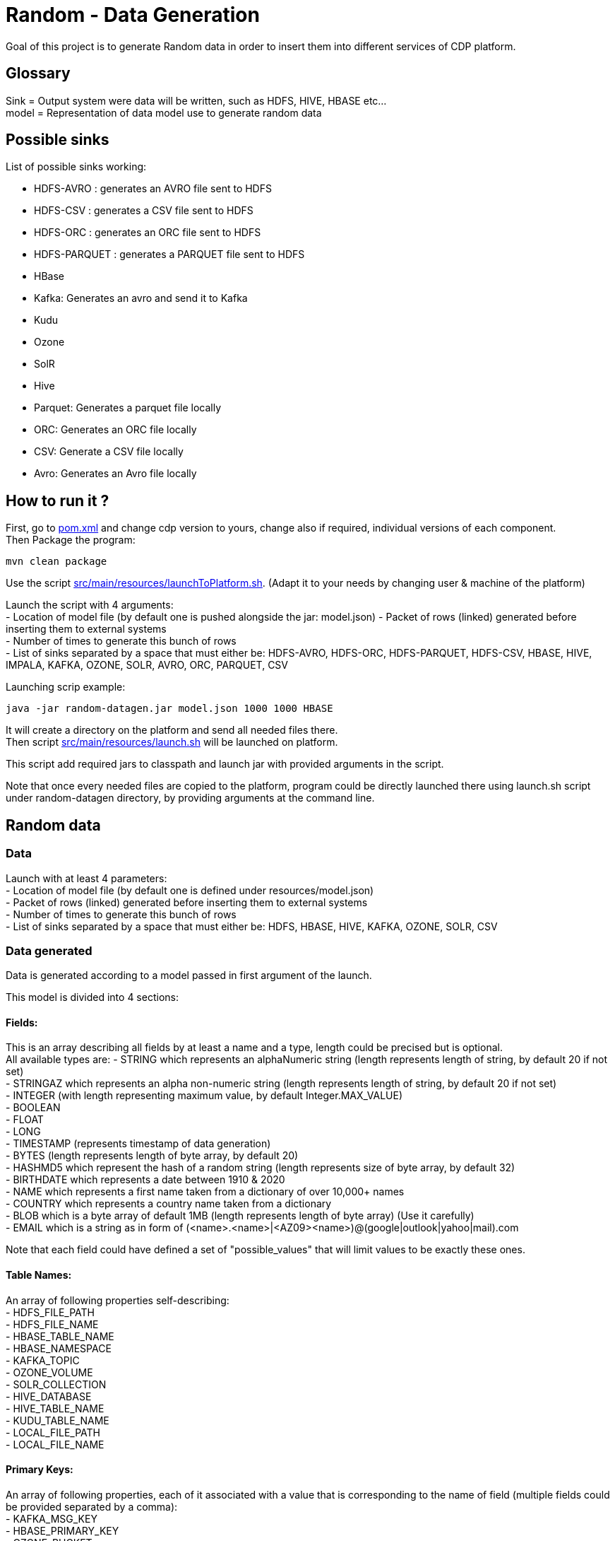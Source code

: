 = Random - Data Generation

Goal of this project is to generate Random data in order to insert them into different services of CDP platform.

== Glossary

Sink = Output system were data will be written, such as HDFS, HIVE, HBASE etc... +
model = Representation of data model use to generate random data

== Possible sinks

List of possible sinks working:

- HDFS-AVRO : generates an AVRO file sent to HDFS
- HDFS-CSV : generates a CSV file sent to HDFS
- HDFS-ORC : generates an ORC file sent to HDFS
- HDFS-PARQUET : generates a PARQUET file sent to HDFS
- HBase
- Kafka: Generates an avro and send it to Kafka
- Kudu
- Ozone
- SolR
- Hive
- Parquet: Generates a parquet file locally
- ORC: Generates an ORC file locally
- CSV: Generate a CSV file locally
- Avro: Generates an Avro file locally


== How to run it ?

First, go to link:pom.xml[pom.xml] and change cdp version to yours, change also if required, individual versions of each component. +
Then Package the program:

        mvn clean package

Use the script link:src/main/resources/launchToPlatform.sh[src/main/resources/launchToPlatform.sh].
(Adapt it to your needs by changing user & machine of the platform) +

Launch the script with 4 arguments: +
- Location of model file (by default one is pushed alongside the jar: model.json)
- Packet of rows (linked) generated before inserting them to external systems +
- Number of times to generate this bunch of rows +
- List of sinks separated by a space that must either be: HDFS-AVRO, HDFS-ORC, HDFS-PARQUET, HDFS-CSV, HBASE, HIVE, IMPALA, KAFKA, OZONE, SOLR, AVRO, ORC, PARQUET, CSV

Launching scrip example:

[source,bash]
java -jar random-datagen.jar model.json 1000 1000 HBASE

It will create a directory on the platform and send all needed files there. +
Then script link:src/main/resources/launch.sh[src/main/resources/launch.sh] will be launched on platform.

This script add required jars to classpath and launch jar with provided arguments in the script.


Note that once every needed files are copied to the platform, program could be directly launched there
using launch.sh script under random-datagen directory, by providing arguments at the command line.


== Random data

=== Data

Launch with at least 4 parameters:  +
- Location of model file (by default one is defined under resources/model.json) +
- Packet of rows (linked) generated before inserting them to external systems +
- Number of times to generate this bunch of rows +
- List of sinks separated by a space that must either be: HDFS, HBASE, HIVE, KAFKA, OZONE, SOLR, CSV


=== Data generated

Data is generated according to a model passed in first argument of the launch.

This model is divided into 4 sections:

==== Fields:

This is an array describing all fields by at least a name and a type, length could be precised but is optional. +
All available types are:
- STRING which represents an alphaNumeric string (length represents length of string, by default 20 if not set) +
- STRINGAZ which represents an alpha non-numeric string (length represents length of string, by default 20 if not set) +
- INTEGER (with length representing maximum value, by default Integer.MAX_VALUE) +
- BOOLEAN +
- FLOAT +
- LONG +
- TIMESTAMP (represents timestamp of data generation) +
- BYTES (length represents length of byte array, by default 20) +
- HASHMD5 which represent the hash of a random string (length represents size of byte array, by default 32) +
- BIRTHDATE which represents a date between 1910 & 2020 +
- NAME which represents a first name taken from a dictionary of over 10,000+ names +
- COUNTRY which represents a country name taken from a dictionary +
- BLOB which is a byte array of default 1MB (length represents length of byte array) (Use it carefully) +
- EMAIL which is a string as in form of (<name>.<name>|<AZ09><name>)@(google|outlook|yahoo|mail).com +

Note that each field could have defined a set of "possible_values" that will limit values to be exactly these ones.

==== Table Names:

An array of following properties self-describing: +
- HDFS_FILE_PATH +
- HDFS_FILE_NAME +
- HBASE_TABLE_NAME +
- HBASE_NAMESPACE +
- KAFKA_TOPIC +
- OZONE_VOLUME +
- SOLR_COLLECTION +
- HIVE_DATABASE +
- HIVE_TABLE_NAME +
- KUDU_TABLE_NAME +
- LOCAL_FILE_PATH +
- LOCAL_FILE_NAME +

==== Primary Keys:

An array of following properties, each of it associated with a value that is
corresponding to the name of field (multiple fields could be provided separated by a comma): +
- KAFKA_MSG_KEY +
- HBASE_PRIMARY_KEY +
- OZONE_BUCKET +
- OZONE_KEY +

==== Options:

An array of other options that could be required depending with which sinks it is launched: +
- HBASE_COLUMN_FAMILIES_MAPPING +
This mapping must be in the form : "CF:col1,col2;CF2:col5" +
- SOLR_SHARDS +
- SOLR_REPLICAS +


Note that all not required settings could be safely removed with no errors.

== Benchmarks

Inserting 100 batches of 1000 rows on CDP-DC 7.1.1 with 3 workers and 2 masters gave following results: +
- HDFS : 4s +
- HBase : 30s +
- SolR : 28s +
- Ozone : 100s +
- Kafka: 5s +
- Kudu : 11s +
- Hive : 23s +

Note that to make it more efficient and faster, all previous benchmarks (except HDFS one) could be launched in parallel way using the project link:yarn-submit[https://github.infra.cloudera.com/frisch/yarnsubmit]. +
This project has intent to launch java programs on YARN containers, with as many instances as dsired by the user, which is perfectly suited for this project. +
Hence, a benchmark was run with 10 containers, each of it inserting 100 batches of 100 rows, resulting 1 million rows at the end (on the same cluster than before). +

It gave following results (this includes setting up Application Master, submitting applications and setting up containers): +
- HBase : 60s +
- SolR : 120s +
- Ozone : 1200s (20min) +
- Kafka : 15s +
- Kudu : 30s +
- Hive :

The command used to launched the application with yarn-submit project was the following:

[source,bash]
        ./yarn-submit.sh
                --app-name=random
                --container-number=10
                --kerberos-user=frisch/admin@FRISCH.COM
                --keytab=/home/frisch/frisch.keytab
                --app-files=/home/frisch/random-datagen/model.json,/home/frisch/random-datagen/config.properties,/home/frisch/random-datagen/log4j.properties
                /home/frisch/random-datagen/random-datagen.jar model.json 1000 100 hbase


== Code Architecture

=== How does it work ?

There is a main that orchestrates the whole program: Main.java. +

This main reads the command-line arguments to know which model to use, how much data it should generate per iteration
, how much iteration to do, and to which output system it should write (HDFS, HBase, Hive etc..).

It parses the model file and create a model object based on it, this model contains a list of fields with their definition,
also table names definitions, primary keys and other options passed through model.

It then uses the config file link:src/main/resources/config.properties[src/main/resources/config.properties] to get
configuration of output systems (that are called sink). It initiates sinks by creating needed files or tables for all required sinks.

Finally, it launches batches of generation of data, that are then send to all sinks in parallel.

=== How to add a sink ?

- Create a Sink under sink package that extends SinkInterface 
- Implements required functions (to send one and multiple rows to the output system) and all other
needed function in this class
- Add the sink in the function "stringToSink" of ArgumentsParser under config package
- Add the sink initialization under the function "sinksInit" of SinkSender under sink package
- Add a function to create required object for insertion under Field abstract class
- If needed, add a specific function for some or all Fields extended class
- Add a function to create required object combining all Fields functions under Row class
- If needed, under Model class, create a function to create initial queries required
- Add required properties under config.properties file

=== How to add a type of field ?

- Create an extended class of field under package model.type
- Create a builder in previous class, implement generateRandomValue() function
- If needed, override Fields function specific to some or all sinks available
- In Field, instantiateField() function, add in the switch case statement, the new type of field
- In Model, modify functions on table creation to be able to integrate the new type of field

== TODOs

TODO: Add some tests +
TODO: Add YAML Parser +
TODO: Add review of model before launching (implements some checks in it)

